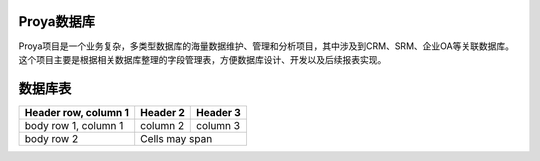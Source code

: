 Proya数据库
============

Proya项目是一个业务复杂，多类型数据库的海量数据维护、管理和分析项目，其中涉及到CRM、SRM、企业OA等关联数据库。这个项目主要是根据相关数据库整理的字段管理表，方便数据库设计、开发以及后续报表实现。

数据库表
=========

+----------------+--------+-----------------------+
|   数据库表名    |  描述  |  相关业务              | 
+================+========+=======================+
| Account        | 经销商表|记录经销商信息          |
+----------------+--------+-----------------------+
| Order          | 订单表  | 记录经销商所下订单信息  |
+----------------+--------+-----------------------+
| body row 2              | Cells may span        |
+-------------------------+-----------------------+

====================  ==========  ==========
Header row, column 1  Header 2    Header 3
====================  ==========  ==========
body row 1, column 1  column 2    column 3
body row 2            Cells may span columns


tb_1
================
+------------------------+------------+----------+
| Header row, column 1   | Header 2   | Header 3 |
+========================+============+==========+
| body row 1, column 1   | column 2   | column 3 |
+------------------------+------------+----------+
| body row 2             | Cells may span        |
+------------------------+-----------------------+
